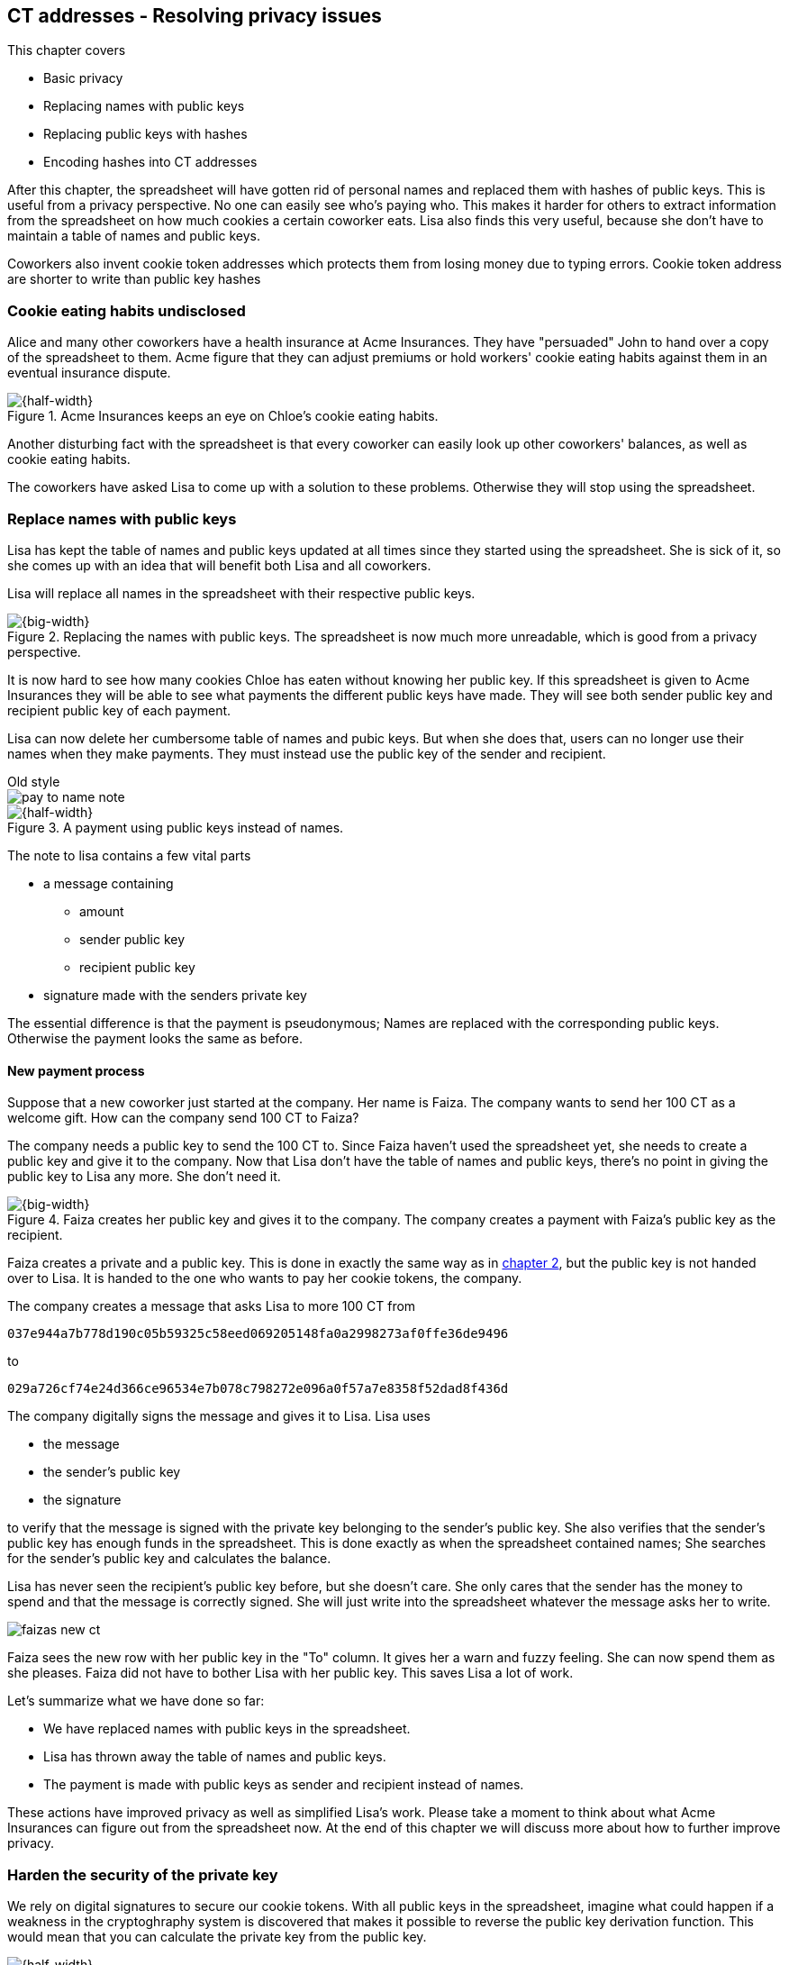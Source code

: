 == CT addresses - Resolving privacy issues
:imagedir: {baseimagedir}/ch03

This chapter covers

* Basic privacy
* Replacing names with public keys
* Replacing public keys with hashes
* Encoding hashes into CT addresses

After this chapter, the spreadsheet will have gotten rid of personal
names and replaced them with hashes of public keys. This is useful
from a privacy perspective. No one can easily see who's
paying who. This makes it harder for others to extract information
from the spreadsheet on how much cookies a certain coworker eats. Lisa
also finds this very useful, because she don't have to maintain a
table of names and public keys.

Coworkers also invent cookie token addresses which protects them from
losing money due to typing errors. Cookie token address are shorter to
write than public key hashes

=== Cookie eating habits undisclosed

Alice and many other coworkers have a health insurance at Acme
Insurances. They have "persuaded" John to hand over a copy of the
spreadsheet to them. Acme figure that they can adjust premiums or hold
workers' cookie eating habits against them in an eventual insurance
dispute.

.Acme Insurances keeps an eye on Chloe's cookie eating habits.
image::{imagedir}/privacy-issues-names.svg[{half-width}]

Another disturbing fact with the spreadsheet is that every coworker
can easily look up other coworkers' balances, as well as cookie eating
habits.

The coworkers have asked Lisa to come up with a solution to these
problems. Otherwise they will stop using the spreadsheet.

=== Replace names with public keys

Lisa has kept the table of names and public keys updated at all times
since they started using the spreadsheet. She is sick of it, so she
comes up with an idea that will benefit both Lisa and all coworkers.

Lisa will replace all names in the spreadsheet with their respective
public keys.

.Replacing the names with public keys. The spreadsheet is now much more unreadable, which is good from a privacy perspective.
image::{imagedir}/replace-names-with-public-keys.svg[{big-width}]

It is now hard to see how many cookies Chloe has eaten without knowing
her public key. If this spreadsheet is given to Acme Insurances they
will be able to see what payments the different public keys have
made. They will see both sender public key and recipient public key of
each payment.

Lisa can now delete her cumbersome table of names and pubic keys. But
when she does that, users can no longer use their names when they make
payments. They must instead use the public key of the sender and
recipient.

.Old style
****
image::{imagedir}/pay-to-name-note.svg[]
****

.A payment using public keys instead of names.
image::{imagedir}/payment-with-pubkey.svg[{half-width}]

The note to lisa contains a few vital parts

* a message containing
** amount
** sender public key
** recipient public key
* signature made with the senders private key

The essential difference is that the payment is pseudonymous; Names
are replaced with the corresponding public keys. Otherwise the payment
looks the same as before.

==== New payment process

Suppose that a new coworker just started at the company. Her name is
Faiza. The company wants to send her 100 CT as a welcome gift. How
can the company send 100 CT to Faiza?

The company needs a public key to send the 100 CT to. Since Faiza
haven't used the spreadsheet yet, she needs to create a public key and
give it to the company. Now that Lisa don't have the table of names
and public keys, there's no point in giving the public key to Lisa any
more. She don't need it.

.Faiza creates her public key and gives it to the company. The company creates a payment with Faiza's public key as the recipient.
image::{imagedir}/payment-process-pubkey.svg[{big-width}]

Faiza creates a private and a public key. This is done in exactly the
same way as in <<_improving_cookie_token_security,chapter 2>>, but the
public key is not handed over to Lisa. It is handed to the one who wants to pay her cookie tokens, the company.

The company creates a message that asks Lisa to more 100 CT from

 037e944a7b778d190c05b59325c58eed069205148fa0a2998273af0ffe36de9496

to

 029a726cf74e24d366ce96534e7b078c798272e096a0f57a7e8358f52dad8f436d

The company digitally signs the message and gives it to Lisa. Lisa uses

* the message
* the sender's public key
* the signature

to verify that the message is signed with the private key belonging to
the sender's public key. She also verifies that the sender's public
key has enough funds in the spreadsheet. This is done exactly as when
the spreadsheet contained names; She searches for the sender's public
key and calculates the balance.

Lisa has never seen the recipient's public key before, but she doesn't
care. She only cares that the sender has the money to spend and that
the message is correctly signed. She will just write into the
spreadsheet whatever the message asks her to write.

****
image::{imagedir}/faizas-new-ct.svg[]
****

Faiza sees the new row with her public key in the "To" column. It
gives her a warn and fuzzy feeling. She can now spend them as she
pleases. Faiza did not have to bother Lisa with her public key. This
saves Lisa a lot of work.

Let's summarize what we have done so far:

* We have replaced names with public keys in the spreadsheet.
* Lisa has thrown away the table of names and public keys.
* The payment is made with public keys as sender and recipient instead of names.

These actions have improved privacy as well as simplified Lisa's
work. Please take a moment to think about what Acme Insurances can
figure out from the spreadsheet now. At the end of this chapter we
will discuss more about how to further improve privacy.

=== Harden the security of the private key

We rely on digital signatures to secure our cookie tokens. With all
public keys in the spreadsheet, imagine what could happen if a
weakness in the cryptoghraphy system is discovered that makes it
possible to reverse the public key derivation function. This would
mean that you can calculate the private key from the public key.

.Reversing the public key derivation function. You would be able to determine the private key from the public key.
image::{imagedir}/reverse-pubkey-derivation.svg[{half-width}]

This would make the system highly insecure, as anyone could now take
anyone else's money.

In reality, if a weakness is discovered, it doesn't neccesarily mean
that one can easily figure out the private key from a public key. It
more likely will just make it less hard to guess the private key by
some order of magnitude. For example it would require trial-and-error
with on average 2^127^ guesses instead of 2^255^. That is a very
serious weakaning of the private key security, but it would still be
very hard to find a satisfying private key by doing 2^127^ trials, but
it might not be totally infeasible.

==== Hash public key to 20 bytes

There are some really security oriented people at the company. They
have figured out a way to protect us from the above catastrophic
scenario. They suggest that we replace each public key in the cookie
token spreadsheet with a cryptographic hash. Not just from a single
cryptographic hash function, but from two very different cryptographic
hash functions:

.Replace the public keys with the RIPEMD160 hash of the SHA256 hash of the public key.
image::{imagedir}/hash-public-key.svg[{big-width}]

The public key is first hashed with SHA256, as we are familiar with
from the previous chapter. The result of that cryptographic hash
function is then hashed with RIPEMD160, a cryptographic hash function
that outputs a 160 bit (20 byte) number. We call this hash the _public
key hash_.

All public keys in the spreadsheet are replaced by their respective
public key hash.

image::{imagedir}/replace-public-keys-with-hashes.svg[{half-width}]

.Old style payment
****
image::{imagedir}/pay-to-pubkey-note.svg[]
****

The payment process now differs a bit from when Faiza received her 100
CT from the company. Suppose that John wants to buy a cookie.

.John buys a cookie. The sender is still a public key, but the recipient is a public key hash instead of a public key. Lisa needs to create the public key hash from the public key in order to verify the balance and execute the payment.
image::{imagedir}/payment-with-pubkey-hash.svg[{big-width}]

First, the message to Lisa is changed. John must put the café's public
key hash as the recipient. The sender is still a public key. Can you
tell why John needs to provide his public key, and not his public key
hash, as the sender in the message?

Second, Lisa must create the public key hash from the sender's public
key in order to check the sender's balance. Why does she have to do
that?

.Pre-image resistance
****
image::{imagedir}/pre-image-resistance.svg[]
****

How is this protecting us from the catastrophic scenario where the
private key is not secure any more? I will explain in the next
paragraph, but I think you might be able to answer this yourself. Use
the hint in the margin. If not, please read ahead.

An attacker wanting to steal money from the café would need to reverse
three very different one-way functions. She would need to

1. pre-image attack RIPEMD160, this means reverse it.
2. pre-image attack SHA256
3. reverse the public key derivation function

To do this she would need to find major weaknesses in all three of
these technologies, which is highly unlikely. Just the probability of
the catastrophic scenario that started this idea is tiny. The
probability that all three of these technologies are weak is
exponentially tinier. Let's just say we're safe, shall we?

Now that we've stengthened the security of our cookie token
spreadsheet, let's think about privacy again. Has this improved
privacy in any way? Is it harder for Acme Insurances to figure out
information about who's paying who now compared to when we used public
keys in the spreadsheet? The answer is no. There is a 1-to-1
correspondance between the public keys and the public key
hashes. Using public key hashes does not hide personal information
more than using plain public keys.

The choice of RIPEMD160 as the last cryptographic hash function is not
just a random choice by the security consious coworkers. They
deliberatly chose one that would output slightly shorter values,
because they will be easier to write and take less space in the
spreadsheet. Compare the output from SHA256 with the output from
RIPEMD160:

 SHA256:
 85ae273f0aa730eddf2285d3f3ab071eb29caba1e428db90e6dfbd71b8e1e918
 RIPEMD160:
 5f2613791b36f667fdb8e95608b55e3df4c5f9eb

Isn't that nicer? They figured that it's long enough to keep it
secure, and short enough for people to write. It's a trade-off between
security and convenience, as is very often the case.

=== Avoiding expensive typing errors

When Lisa verifies a payment before executing it, she doesn't care who
the recipient is or if it's even an existing recipient. She will just
put whatever the payee asks her into the recipient column of the
spreadsheet. She cannot even know if a recipient is valid or not
because she no longer get everyone's public keys.

This is convenient for Lisa, but it can cause people to lose money if
they are not very careful. Imagine once again that John wants to buy a
cookie. This time he's not careful enough when writing the message.

image::{imagedir}/payment-to-bad-pubkey-hash.svg[{big-width}]

He makes a typing error on the recipient. The last character is `d`
when it should have been a `c`. What happens now?

John doesn't notice the error and happily signs the message and send
the note to Lisa. Lisa verifies the signature, which verifies fine,
and calculates the public key hash of the sender. She doesn't care
about the recipient. She inserts a new row in the spreadsheet paying
from

 5f2613791b36f667fdb8e95608b55e3df4c5f9eb

to

 87e3d1692022a7744bf2406a963c656c8393b1cd

Then she consideres herself done, moving on to other interesting
tasks. The café owner who is searching for his public key hash
in the spreadsheet will not see any incoming payment. John
stands at the counter in the café yelling at the café owner that he
DID send money, now GIVE ME THE FREAKIN' COOKIE. The café owner
refuses. John takes a close look at the spreadsheet and searches for
his public key hash. He find the one he just made and now realizes his
spelling mistake.

John has sent money to a public key hash for which there is no known
private key. No one is ever going to be able to spend those 10 CT, not
the café, not John, nobody. John has just digitally burned 10 CT.

Unfortunately, this will probably happen again and again in the future
if nothing is done to prevent it. The problem can happen anywhere from
when the cafe owner reads his own public key hash to give to John, to
when John writes his message before signing it. You could argue that
Lisa could also make this mistake when she updates the spreadsheet,
but she's so thourough that it will _never_ happen. She's just too
good at what she's doing for that to happen. Lisa will never cause
someone else's funds to be burned.

The security oriented people discuss this problem and comes up with an
idea of Cookie Token Addresses. A cookie token address is a public key
hash endcoded in a certain way so that typing errors will be detected
if they occurr. At the same time they will make the cookie token
addresses even shorter to write.

==== Base58check encoding

Suppose that Faiza feels sorry for John and wants make use of her 100
CT by giving John 20 CT, 10 CT to recover his funds, plus 10 CT extra
to make poor John stop crying.

She doesn't want to make the same mistake as John did, so she asks
John for his cookie token address. John creates it by endoding his
public key hash with a function called base58check:

.Overview of the base58check encoding which transforms a public key hash into a cookie token address
image::{imagedir}/base58check-encoding-simple.svg[{half-width}]

The result is John's cookie token address:

 19g6oo8foQF5jfqK9gH2bLkFNwgCenRBPD

John hands this address to Faiza who then makes a payment as follows:

.Faiza makes a payment to John's cookie token address. She decodes the address into a public key hash, while verifying that the address is not misspelled.
image::{imagedir}/payment-with-address.svg[{half-width}]

The payment process is changed for the payer, but for Lisa nothing is
changed. Faiza will base58check _decode_ John's address into a public
key hash. The decoding will make sure that there were no typing errors
made in the address. How that is done will be covered in the next few
diagrams. The note to Lisa is exactly the same as before. The cookie
token address is only used by users. It's not part of Lisa's
validation process or the spreadsheet in any way.

Let's see what this mysterious base58check encoding and decoding is working.

.Base58check encoding John's public key hash. A version is added to the hash, and then a checksum is created and appended to the versioned hash. Last, the checksummed, versioned hash is base58 encoded.
image::{imagedir}/address-encoding.svg[{big-width}]

.Checksum
****
image::{imagedir}/checksum.svg[]
****

The first thing that happens is that a version is added before the
public key hash. The group of people who came up with the idea of
cookie token addresses wanted to make future upgrades to the address
format easy. Right now there is just one version of cookie token
addresses. That version is a single 0 byte.

Then to detect typing errors, a checksum is added. A checksum is
calculated from the data it should protect. In this case it should
protect the versioned public key hash. To create a checksum,
base58check hashes the versioned public key hash with double
SHA256. This means that it is first hashed with SHA256 and the
resulting hash is hashed again with SHA256. We take the first four
bytes of the second hash and let those four bytes be our
checksum. This checksum is then appended to the versioned public key
hash. We will see soon how this checksum protects us from typing
errors. Stay patient!

We started with a public key hash of 20 byte (40 hex characters). But
now that we have added a version and a checksum, we have 25 bytes (50
hex characters). To make up for this we will encode the 25 bytes in a
more compact way than hexadecimal encoding.

===== Use a compact encoding

Hex encoding is a very inefficient way to represent bytes of data. It
requires two characters for each byte. We only use 16 differect
characters, where each character represent 4 bits, 0000 to 1111.

What if we could use more different characters to represent
data. There are plenty of such encoding schemes. The most widely known
is base64. In Base64 each character represent 6 bits of data, but to
do that we would need characters besides just letters and
digits. Base64 uses the following alphabet:

 ABCDEFGHIJKLMNOPQRSTUVWXYZabcdefghijklmnopqrstuvwxyz0123456789+/

The character `A` represent the bits `000000` and the character `/`
represents `111111`. This is a very nice, easy and compact way to
represent data with human readable text. You have already seen base64
encoded data several times in this book, but I was too lazy to explain
what it was. Can you say where?

But base64 doesn't quite fit the bill for us. We need an encoding that
minimizes the risk of typing errors, not just detects them when they
happen. We also need a format that can be easily copy-and-pasted by
users, meaning no special characters, like `+` and `/` should be
allowed because they will prevent you from marking the whole data by
double-clicking it. Notice also how some characters look very similar
in some fonts, lI (minor L, capital I), 0O (zero and capital
Oh). Those characters should also not be allowed.

.Base58 encoding and decoding
****
image::{imagedir}/base58-encode-decode.svg[]
****

They came up with a new way to encode data. It's called base58 because
the alphabet is the 58 characters

 123456789ABCDEFGHJKLMNPQRSTUVWXYZabcdefghijkmnopqrstuvwxyz

If you feel put off by this low level base58 mumbo jumbo, you can skip
to [REFERENCE] and just accept that base58 is a way to encode and
decode data. For the rest of you, please continue. It's fun.

In base64, each character represents exactly 6 bits which makes it
straight forward to encode and decode data. But with base58 each
character represents slightly less than 6 bits, but more than 5
bits. We need to encode data differently.

Now let's get back to our example where John creates his address. He
has just added a version and a checksum. Now it's time to encode the
25 bytes into an address.

.Encoding John's versioned and checksummed public key hash with base58. The essential part is where you divide the number by 58 and keep the remainders. The remainders are then mapped one by one in the lookup table.
image::{imagedir}/base58.svg[{big-width}]

The overall strategy of base58 is to treat the data as a huge number
that we divide by 58 over and over until the quotient is 0 and keep
the remainders of every division. Each remainder is looked up in the
lookup table and a `1` is appended last for each leading zero byte in
the input. The string is finally reversed and the result is John's
cookie token address. We can note that all cookie token addresses, not
just John's will start with a `1`. Can you figure out why?

Base58 encoded data like John's address can be decoded back to the
original input of the base58 encoding. I will leave that as en
excersise for the interested reader.

==== Base58check decoding

****
image::{imagedir}/base58check-encoding-simple.svg[]
****

John has just created his cookie token address by base58check encoding
his public key hash. He has given it to Faiza so that she can cheer
him up with 20 CT. Now Faiza needs to write a message to Lisa. In
order to do that she needs Johns public key hash. The great thing
about base58check encoding is that the process can be reversed so that
you can get the public key hash from the address while at the same
time checking for typing errors.

image::{imagedir}/address-decoding.svg[{big-width}]

Faiza takes John's cookie token address and base58 decodes it. The
checksum is removed and the remaining part, the versioned public key
hash, is used to calculate the checksum again. The newly calculated
checksum and the just removed checksum must match. Otherwise some
typing error has occurred. If a typing error has occurred, Faiza would
not create the message. She would verify that she entered the address
correctly and that John gave her the correct address. Somewhere along
the way, the address got corrupted.

=== Summary of the address creation process

Let's put the pieces together and have a look at the whole process
again.

.John creates his cookie token address. He creates a key pair and his public key is hashed into a public key hash. His public key hash is checksummed and base58 encoded into a cookie token address.
image::{imagedir}/address-creation-summary.svg[{big-width}]

Thanks to this

* Lisa can ditch her public key table.
* anyone can create an address without asking Lisa or anyone else.
* anyone can create multiple addresses.

Faiza makes sure no typing errors happens by base58check decoding
the address before signing the message.

.Faiza makes the payment to John and makes sure the address is valid
image::{imagedir}/payment-with-address.svg[{half-width}]

=== Back to privacy

While privacy has improved, the spreadsheet still reveals some
information that Acme Insurances finds useful. For example, they could
probably figure out that the café has the public key hash

 87e3d1692022a7744bf2406a963c656c8393b1cc

because there are a lot of 10CT payment to that public key. From that
they will be able to see what public key hashes are making the most
10CT payments to that public key hash. Let's say that Acme talks to
Faiza and asks her for information about her recent payments. She has
only made one payment so far, the one to John. Faiza, unknowing of why
Acme asks questions, discloses to Acme that the transaction is for
John.

A week later, John receives a letter from Acme, politely informing him
that he is now promoted to a higher risk category, and his premium has
been adjusted accordingly.

There are obviously still privacy issues to deal with. Luckily, as
noted above, users can create as many addresses they like. For example
the café could create a unique address for every payment. And John can
create a brand new cookie token address the next time he will accept
cookie tokens from Faiza.

This will make it harder for Acme to extract information from the
cookie token spreadsheet. They will not be able to tell which payments
originate from the same person.

=== Exercises

1. Imagine that John wants a cookie from the café. He has two
addresses, one with balance 5 cookie tokens and another with 8 cookie
tokens. His total balance is 13 CT so he should afford to pay 10 CT
for a cookie, right. How can he pay 10 CT to the café?
